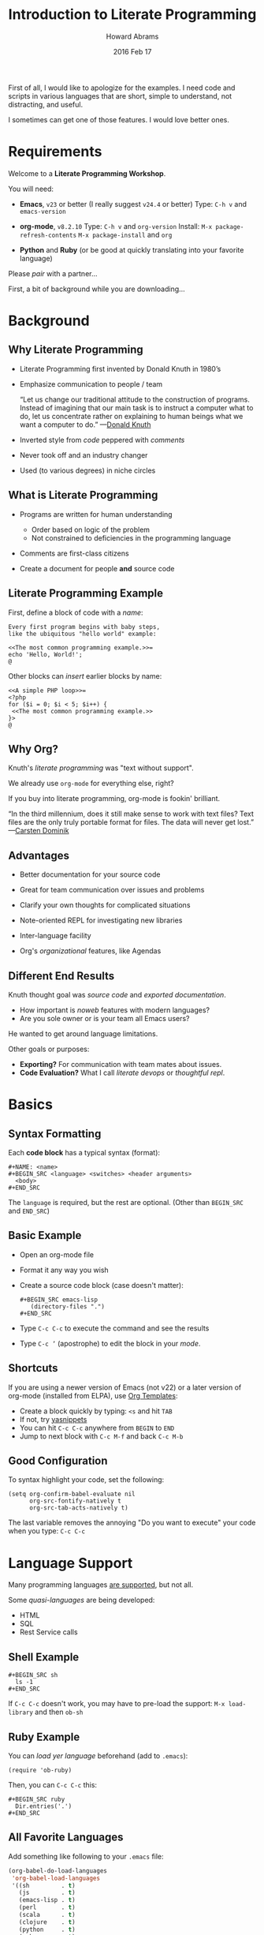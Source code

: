 #+TITLE:  Introduction to Literate Programming
#+AUTHOR: Howard Abrams
#+EMAIL:  howard.abrams@gmail.com
#+DATE:   2016 Feb 17
#+TAGS:   org-mode emacs presentation
#+STARTUP: inlineimages yes
#+PROPERTY: tangle no
#+PROPERTY: eval no-export
#+PROPERTY: results silent
#+PROPERTY: exports code

First of all, I would like to apologize for the examples.
I need code and scripts in various languages that are short, simple to
understand, not distracting, and useful.

I sometimes can get one of those features. I would love better ones.

* Requirements

  Welcome to a *Literate Programming Workshop*.

  You will need:
  - *Emacs*, =v23= or better (I really suggest =v24.4= or better)
    Type: ~C-h v~ and ~emacs-version~

  - *org-mode*, =v8.2.10=
    Type: ~C-h v~ and ~org-version~
    Install: ~M-x package-refresh-contents~
             ~M-x package-install~ and ~org~

  - *Python* and *Ruby* (or be good at quickly translating
     into your favorite language)

  Please /pair/ with a partner...

  First, a bit of background while you are downloading...

* Background
** Why Literate Programming

  - Literate Programming first invented by Donald Knuth in 1980’s

  - Emphasize communication to people / team

               “Let us change our traditional attitude to the
                construction of programs. Instead of imagining that
                our main task is to instruct a computer what to do,
                let us concentrate rather on explaining to human
                beings what we want a computer to do.”  —[[http://www.brainyquote.com/quotes/authors/d/donald_knuth.html#0RwBBIoWjqiKPb2Y.99][Donald Knuth]]

  - Inverted style from /code/ peppered with /comments/

  - Never took off and an industry changer

  - Used (to various degrees) in niche circles

** What is Literate Programming

  * Programs are written for human understanding
     * Order based on logic of the problem
     * Not constrained to deficiencies in the programming language
  * Comments are first-class citizens
  * Create a document for people *and* source code

    [[file:literate-programming-tangling.png]]

** Literate Programming Example

   First, define a block of code with a /name/:

   #+BEGIN_EXAMPLE
   Every first program begins with baby steps,
   like the ubiquitous "hello world" example:

   <<The most common programming example.>>=
   echo 'Hello, World!';
   @
   #+END_EXAMPLE

   Other blocks can /insert/ earlier blocks by name:

   #+BEGIN_EXAMPLE
   <<A simple PHP loop>>=
   <?php
   for ($i = 0; $i < 5; $i++) {
    <<The most common programming example.>>
   }>
   @
   #+END_EXAMPLE

** Why Org?

   Knuth's /literate programming/ was "text without support".

   We already use =org-mode= for everything else, right?

   If you buy into literate programming, org-mode is fookin' brilliant.

                            “In the third millennium, does it still make sense
                             to work with text files? Text files are the only truly
                             portable format for files. The data will never get
                             lost.”  —[[http://transcriptvids.com/v/oJTwQvgfgMM.html][Carsten Dominik]]

** Advantages

   - Better documentation for your source code

   - Great for team communication over issues and problems

   - Clarify your own thoughts for complicated situations

   - Note-oriented REPL for investigating new libraries

   - Inter-language facility

   - Org's /organizational/ features, like Agendas

** Different End Results

   Knuth thought goal was /source code/ and /exported documentation/.

     - How important is /noweb/ features with modern languages?
     - Are you sole owner or is your team all Emacs users?

   He wanted to get around language limitations.

   Other goals or purposes:

   - *Exporting?* For communication with team mates about issues.
   - *Code Evaluation?* What I call /literate devops/ or /thoughtful repl/.

* Basics
** Syntax Formatting

   Each *code block* has a typical syntax (format):

   #+BEGIN_EXAMPLE
      #+NAME: <name>
      #+BEGIN_SRC <language> <switches> <header arguments>
        <body>
      #+END_SRC
   #+END_EXAMPLE

   The =language= is required, but the rest are optional.
   (Other than =BEGIN_SRC= and =END_SRC=)

** Basic Example

   - Open an org-mode file
   - Format it any way you wish
   - Create a source code block (case doesn't matter):
     #+BEGIN_EXAMPLE
       #+BEGIN_SRC emacs-lisp
          (directory-files ".")
       #+END_SRC
     #+END_EXAMPLE
   - Type =C-c C-c= to execute the command and see the results
   - Type =C-c ’= (apostrophe) to edit the block in your /mode/.

** Shortcuts

   If you are using a newer version of Emacs (not v22) or a later
   version of org-mode (installed from ELPA), use [[info:org#Easy%20Templates][Org Templates]]:

   - Create a block quickly by typing: =<s= and hit =TAB=
   - If not, try [[https://github.com/capitaomorte/yasnippet][yasnippets]]
   - You can hit =C-c C-c= anywhere from =BEGIN= to =END=
   - Jump to next block with =C-c M-f= and back =C-c M-b=

** Good Configuration

   To syntax highlight your code, set the following:

   #+BEGIN_SRC elisp
     (setq org-confirm-babel-evaluate nil
           org-src-fontify-natively t
           org-src-tab-acts-natively t)
   #+END_SRC

   The last variable removes the annoying "Do you want to execute"
   your code when you type: ~C-c C-c~

* Language Support

  Many programming languages [[info:org#Languages][are supported]], but not all.

  Some /quasi-languages/ are being developed:
  - HTML
  - SQL
  - Rest Service calls

** Shell Example

  #+BEGIN_EXAMPLE
  #+BEGIN_SRC sh
    ls -1
  #+END_SRC
  #+END_EXAMPLE

  If =C-c C-c= doesn't work, you may have to pre-load the
  support:  =M-x load-library=  and then =ob-sh=

** Ruby Example

  You can /load yer language/ beforehand (add to =.emacs=):
  #+BEGIN_SRC elisp
    (require 'ob-ruby)
  #+END_SRC

  Then, you can =C-c C-c= this:
  #+BEGIN_EXAMPLE
  #+BEGIN_SRC ruby
    Dir.entries('.')
  #+END_SRC
  #+END_EXAMPLE

** All Favorite Languages

   Add something like following to your =.emacs= file:

   #+BEGIN_SRC emacs-lisp
     (org-babel-do-load-languages
      'org-babel-load-languages
      '((sh         . t)
        (js         . t)
        (emacs-lisp . t)
        (perl       . t)
        (scala      . t)
        (clojure    . t)
        (python     . t)
        (ruby       . t)
        (dot        . t)
        (css        . t)
        (plantuml   . t)))
   #+END_SRC

** Caveats

   Every language behaves /slightly/ different...

   Ruby and Lisps behave similarly. Python, not so much.
   This Ruby code /just works/:

   #+BEGIN_EXAMPLE
     #+BEGIN_SRC ruby
       5 * 3
     #+END_SRC
   #+END_EXAMPLE

   Python requires explicit =return= statements:

   #+BEGIN_EXAMPLE
     #+BEGIN_SRC python
       return 5 * 3
     #+END_SRC
   #+END_EXAMPLE

   Shell is very /output oriented/ (no /values/).

* Block Settings

  Most of the interesting stuff happens by setting various
  /block parameters/ (also called /header parameters/).

  We will dive into the various ways they can be defined.
  Then we will discuss most of the parameters after.

** Example: dir

   Code block can take header parameters, like [[info:org#dir][dir]]:

   #+BEGIN_EXAMPLE
   #+BEGIN_SRC sh :dir /etc
     ls
   #+END_SRC
   #+END_EXAMPLE

   Type =C-c C-c= to execute this.

   The =:dir= parameter specifies where the code block executes.

   Code blocks can have zero or more header parameters.

** Example: Remote Execution

   Use Tramp in combination with =:dir= to have code block remotely
   executed:

   #+BEGIN_EXAMPLE
   #+BEGIN_SRC sh
     hostname -f
   #+END_SRC

   #+RESULTS:
   : blobfish

   #+BEGIN_SRC sh :dir /howardabrams.com:
     hostname -f
   #+END_SRC

   #+RESULTS:
   : goblin
   #+END_EXAMPLE

** Parameter Setting Locations

   Parameters can be set in different locations.
   From /most specific/ to /most general/:

   - *Inline with Header Block*

   - *Above Header Block*

   - *Defaults for Blocks in a Section*

   - *Defaults for Blocks in entire Document*

   - *Defaults for Every Document*
     Setting either /list/ variable:
     - =org-babel-default-header-args=
     - =org-babel-default-header-args:<lang>=

   *Note:* You can set parameters when a /block is called/.
         We'll talk about this later.

** Too Many Parameters?

   Inline parameters with Header Block, fine with few parms:
     #+BEGIN_EXAMPLE
     #+BEGIN_SRC sh :dir /etc
       grep $USER passwd
     #+END_SRC
     #+END_EXAMPLE

   Lots of parameters? Move some (or /all/) parameters above:
     #+BEGIN_EXAMPLE
     #+HEADER: :dir /etc
     #+BEGIN_SRC sh
       grep $USER passwd
     #+END_SRC
     #+END_EXAMPLE

   These two section behave the same.

   Both =#+HEADER:= and =#+HEADERS:= behave the same.
   You can have more than one =#+HEADER:= line.

** Section Default Parameters

   Place header values for /all source blocks/ for a section in a
   *property drawer*:

   - Create a header section in your org file
   - Type: ~C-c C-x p~
   - For =Property= enter: ~dir~
   - For =Value= enter: ~/etc~

   #+BEGIN_EXAMPLE
   #+BEGIN_SRC ruby
     File.absolute_path(".")
   #+END_SRC

   #+RESULTS:
   : /etc
   #+END_EXAMPLE

   Jump to the =:PROPERTIES:= drawer, and hit ~TAB~ to see the contents.

** Language-Specific Default Values
   :PROPERTIES:
   :header-args:sh: :dir /etc
   :header-args:ruby: :dir /
   :END:

   You can specify [[info:org#Language-specific%20header%20arguments%20in%20Org%20mode%20properties][language-specific header arguments]]:
   - Type: ~C-c C-x p~
   - For =Property= enter: ~header-args:sh~
   - For =Value= enter: ~:dir /etc
   - Type: ~C-c C-x p~
   - For =Property= enter: ~header-args:ruby~
   - For =Value= enter: ~:dir /~

   #+BEGIN_EXAMPLE
   #+BEGIN_SRC sh
     ls -d $(pwd)
   #+END_SRC

   #+RESULTS:
   : /etc

   #+BEGIN_SRC ruby
     File.absolute_path('.')
   #+END_SRC

   #+RESULTS:
   : /
   #+END_EXAMPLE

   *Note:* Some parameters can only be set with =header-args=

** Default Parameters for Document

   To set a parameter for all blocks in a document, use the
   =#+PROPERTY:= setting:

   #+BEGIN_EXAMPLE
   #+PROPERTY:    dir ~/Work
   #+END_EXAMPLE

   Notice these parameters do not have initial colon.

   Language specific ones, however, do:

   #+BEGIN_EXAMPLE
   #+PROPERTY:    header-args:sh  :tangle no
   #+END_EXAMPLE

   *Note:* They /aren't registered/ until you hit ~C-c C-c~ on them.

   #+BEGIN_EXAMPLE
   #+DESCRIPTION: A literate programming version of my Emacs Initialization script that is specific to this machine.
   #+PROPERTY:    results silent
   #+PROPERTY:    tangle ~/.emacs.d/elisp/init-local.el
   #+PROPERTY:    eval no-export
   #+PROPERTY:    comments org
   #+OPTIONS:     num:nil toc:nil todo:nil tasks:nil tags:nil
   #+OPTIONS:     skip:nil author:nil email:nil creator:nil timestamp:nil
   #+INFOJS_OPT:  view:nil toc:nil ltoc:t mouse:underline buttons:0 path:http://orgmode.org/org-info.js
   #+END_EXAMPLE

* Header Parameter Types

  Discussion of parameters revolve on usage:

  - Evaluation Parameters
  - Export Parameters
  - Literate Programming Parameters
  - Variable Parameters
  - Miscellaneous Input/Output

* Evaluation Parameters
** Results

   When you execute a block, what do you want out of it?
   - results of the expression?
   - outputted results?

   #+BEGIN_EXAMPLE
   #+BEGIN_SRC ruby
       puts 'Hello World'
       5 * 6
   #+END_SRC

   #+RESULTS:
   : 30
   #+END_EXAMPLE

   Change the [[info:org#Results%20of%20evaluation][:results]] header argument:

   #+BEGIN_EXAMPLE
   #+BEGIN_SRC ruby :results output
       puts 'Hello World'
       5 * 6
   #+END_SRC

   #+RESULTS:
   : Hello World
   #+END_EXAMPLE

   *Note:* Default for =sh= is =output=.

** Output Formatting

   Results of code evaluation are re-inserted into your document.

    - =table=    :: Row for single array, full table for array of arrays
    - =list=     :: Regular org-mode list exported as an un-ordered list
    - =verbatim= :: Raw output
    - =file=     :: Writes the results to a file
    - =html=     :: Assumes the output is HTML code, and that is what is exported
    - =code=     :: Assumes output is source code in the same language
    - =silent=   :: Only shown in the mini-buffer

   Results can be exported (as in HTML, Email).

   Results can be used as /input variables/ to other code blocks.

*** Lists

   Notice the previous output created a table. Let's make a list:

   #+BEGIN_EXAMPLE
     #+BEGIN_SRC ruby :results list
       Dir.entries('.').sort.select do |file|
          file[0] != '.'
       end
     #+END_SRC

     #+RESULTS:
     - for-the-host.el
     - instructions.org
     - literate-programming-tangling.png
     - literate-programming-tangling2.png
   #+END_EXAMPLE

   The Ruby code above is just an example. Use your favorite language
   to pull out a list of files from a directory.

*** Raw Output

    Shell commands and log output are candidates.

    #+BEGIN_EXAMPLE
      #+BEGIN_SRC sh :results verbatim :exports both
        ssh -v goblin.howardabrams.com ls mossandcrow
      #+END_SRC

      #+RESULTS:
      OpenSSH_6.6.1, OpenSSL 1.0.1f 6 Jan 2014
      debug1: Reading configuration data /etc/ssh/ssh_config
      debug1: /etc/ssh/ssh_config line 19: Applying options for *
      debug1: Connecting to goblin.howardabrams.com [162.243.135.186] port 22.
      debug1: Connection established.
      debug1: identity file /home/howard/.ssh/id_rsa type 1
      debug1: identity file /home/howard/.ssh/id_rsa-cert type -1
      debug1: identity file /home/howard/.ssh/id_dsa type -1
      debug1: identity file /home/howard/.ssh/id_dsa-cert type -1
      debug1: identity file /home/howard/.ssh/id_ecdsa type -1
      debug1: identity file /home/howard/.ssh/id_ecdsa-cert type -1
      debug1: identity file /home/howard/.ssh/id_ed25519 type -1
      debug1: identity file /home/howard/.ssh/id_ed25519-cert type -1
      debug1: Enabling compatibility mode for protocol 2.0
      debug1: Local version string SSH-2.0-OpenSSH_6.6.1p1 Ubuntu-2ubuntu2.4
      debug1: Remote protocol version 2.0, remote software version OpenSSH_6.6.1p1 Ubuntu-2ubuntu2.6
      debug1: match: OpenSSH_6.6.1p1 Ubuntu-2ubuntu2.6 pat OpenSSH_6.6.1* compat 0x04000000
      debug1: SSH2_MSG_KEXINIT sent
      debug1: SSH2_MSG_KEXINIT received
      debug1: kex: server->client aes128-ctr hmac-md5-etm@openssh.com none
      debug1: kex: client->server aes128-ctr hmac-md5-etm@openssh.com none
      debug1: sending SSH2_MSG_KEX_ECDH_INIT
      debug1: expecting SSH2_MSG_KEX_ECDH_REPLY
      debug1: Server host key: ECDSA 33:a5:af:64:c4:0a:84:6a:a8:57:5a:5f:69:13:08:85
      debug1: Host 'goblin.howardabrams.com' is known and matches the ECDSA host key.
      debug1: Found key in /home/howard/.ssh/known_hosts:2
      debug1: ssh_ecdsa_verify: signature correct
      debug1: SSH2_MSG_NEWKEYS sent
      debug1: expecting SSH2_MSG_NEWKEYS
      debug1: SSH2_MSG_NEWKEYS received
      debug1: SSH2_MSG_SERVICE_REQUEST sent
      debug1: SSH2_MSG_SERVICE_ACCEPT received
      debug1: Authentications that can continue: publickey,password
      debug1: Next authentication method: publickey
      debug1: Offering RSA public key: /home/howard/.ssh/id_rsa
      debug1: Server accepts key: pkalg ssh-rsa blen 279
      debug1: key_parse_private2: missing begin marker
      debug1: read PEM private key done: type RSA
      debug1: Authentication succeeded (publickey).
      Authenticated to goblin.howardabrams.com ([162.243.135.186]:22).
      debug1: channel 0: new [client-session]
      debug1: Requesting no-more-sessions@openssh.com
      debug1: Entering interactive session.
      debug1: Sending environment.
      debug1: Sending env LANG = en_US.UTF-8
      debug1: Sending command: ls mossandcrow
      debug1: client_input_channel_req: channel 0 rtype exit-status reply 0
      debug1: client_input_channel_req: channel 0 rtype eow@openssh.com reply 0
      about.html
      contact.html
      examples.html
      img
      index.html
      scripts
      styles
      debug1: channel 0: free: client-session, nchannels 1
      debug1: fd 0 clearing O_NONBLOCK
      debug1: fd 1 clearing O_NONBLOCK
      Transferred: sent 3388, received 2616 bytes, in 0.6 seconds
      Bytes per second: sent 5588.8, received 4315.3
      debug1: Exit status 0
    #+END_EXAMPLE
** Session

   Each block re-starts its interpreter.
   Use the [[info:org#session][:session]] header parameter as a label.

   Why? Issues include:

   - Large start-up time with large REP Ls ... like Clojure
   - Large start-up time on remote machines using Tramp
   - Maintaining functions and other state between blocks

   *Note:* Values can be passed between code blocks.

*** Restarting Example

    To prove that interpreters are restarted with each block:

    #+BEGIN_EXAMPLE
    #+BEGIN_SRC python
      avar = 42
      return avar
    #+END_SRC

    #+RESULTS:
    : 42

    #+BEGIN_SRC python
      return avar / 2
    #+END_SRC

    #+RESULTS:
    NameError: global name 'avar' is not defined
    #+END_EXAMPLE

*** Passing Consistency

    To prove that =:session=-based interpreters are /not/ restarted with
    each block:

    #+BEGIN_EXAMPLE
    #+BEGIN_SRC ruby :session foobar
      avar = 42
    #+END_SRC

    #+RESULTS:
    : 42

    #+BEGIN_SRC ruby :session foobar
      avar / 2
    #+END_SRC

    #+RESULTS:
    : 21
    #+END_EXAMPLE

    *Note:* The =:session= is good to set as a section property.

    Switch to the =*foobar*= buffer to interact with the interpreter.

    *Warning:* A named session can be shared across languages.

*** Warning about Shared Sessions

    What's wrong with the following?

    #+BEGIN_EXAMPLE
     **** Confusing Stuff
     :PROPERTIES:
     :session:  stateful
     :END:

     #+BEGIN_SRC sh :results silent
       NUM_USERS=$(grep 'bash' /etc/passwd | wc -l --)
     #+END_SRC

     We have access to them:
     #+BEGIN_SRC sh
       echo $NUM_USERS
     #+END_SRC

     #+RESULTS:
     : 2

     This doesn't return... why?
     #+BEGIN_SRC ruby
       21 * 2
     #+END_SRC
    #+END_EXAMPLE

     *Warning:* A =:session= setting for a section is shared for each
              block... /regardless of language!/

** Writing Results to a File

   Create and evaluate this block:

   #+BEGIN_EXAMPLE
   #+BEGIN_SRC ruby :results output :file primes.txt
     require 'prime'
     Prime.each(5000) do |prime|
       p prime
     end
   #+END_SRC
   #+END_EXAMPLE

   Click on the link to load the file in a buffer.

   *Note:* The =:file= parameter needs =:results output=
         As it doesn't know how to format internal values

* Exporting

  Hit ~C-c C-e h o~ to display your file in a browser.

  The [[info:org#exports][:exports]] header argument specifies what to export:
  - =code= for just the block
  - =results= for just the results to evaluating block
  - =both= for both code and results
  - =none= to ignore the block

  *Note:* The =:exports= is good to set as a section property.

** Syntax Highlighting for HTML

   To get syntax highlight for HTML exports, simply
   include the [[https://www.emacswiki.org/emacs/Htmlize][htmlize]] library:

   #+BEGIN_SRC elisp
     (require 'htmlize)
   #+END_SRC

   Should come with recent versions of org-mode.
   Doesn't load? Install it from ELPA.

* Literate Programming

** Tangling

   Takes all blocks of the same language, and writes into source file.

   #+BEGIN_EXAMPLE
   #+BEGIN_SRC ruby :tangle double-space.rb
     while s = gets
       print s ; puts
     end
   #+END_SRC
   #+END_EXAMPLE

   Type: ~C-c C-v t~ to render [[file:double-space.rb][double-space.rb]]

   With =:tangle yes= ... writes to file with same name as org file.

   Use =PROPERTY= to specify values for the /entire file/:

   #+BEGIN_EXAMPLE
      #+PROPERTY:    tangle ~/.emacs.d/elisp/bling-mode.el
   #+END_EXAMPLE

** Comments

   If sharing source with others, have org prose turned into [[info:org#comments][comments]]:

   #+BEGIN_EXAMPLE
   Precede each line in the text from standard in (or file) with the
   current line number.
   See [[http://benoithamelin.tumblr.com/ruby1line][one liners]].

   #+BEGIN_SRC ruby
     while s = gets
       puts "#{$<.file.lineno}: #{s}"
     end
   #+END_SRC

   #+PROPERTY: tangle lineno.rb
   #+PROPERTY: comments org
   #+END_EXAMPLE

   Gets turned into this Ruby script:

   #+BEGIN_EXAMPLE
   # Precede each line in the text from standard in (or file) with the
   # current line number.
   # See [[http://benoithamelin.tumblr.com/ruby1line][one liners]].

   while s = gets
     puts "#{$<.file.lineno}: #{s}"
   end
   #+END_EXAMPLE

** Shebang

   When creating scripts, we often need to give it the initial
   interpreter to use. Here is specify the [[info:org#shebang][:shebang]] parameter (either
   as a block header or a document property):

   #+BEGIN_EXAMPLE
   Precede each line in the text from standard in (or file) with the
   current line number.
   See [[http://benoithamelin.tumblr.com/ruby1line][one liners]].

   #+BEGIN_SRC ruby :shebang "#!/bin/ruby"
     while s = gets
       puts "#{$<.file.lineno}: #{s}"
     end
   #+END_SRC

   #+PROPERTY: shebang #!/bin/ruby
   #+PROPERTY: tangle lineno
   #+PROPERTY: comments org
   #+END_EXAMPLE

   Works as expected:

   #+BEGIN_EXAMPLE
   #!/bin/ruby
   # Precede each line in the text from standard in (or file) with the
   # current line number.
   # See [[http://benoithamelin.tumblr.com/ruby1line][one liners]].

   while s = gets
     puts "#{$<.file.lineno}: #{s}"
   end
   #+END_EXAMPLE

** Noweb

   If you /name/ a block, you can /include/ that block *inside* another
   block... as text, using [[info:org#noweb][:noweb]].  Consider this org-mode file:

   #+BEGIN_EXAMPLE
   Print the last field of each line.

   #+NAME: the-script
   #+BEGIN_SRC ruby
     puts $F.last
   #+END_SRC

   #+BEGIN_SRC sh :noweb yes :tangle last-col.sh
     ruby -ane '<<the-script>>'
   #+END_SRC
   #+END_EXAMPLE

   Creates [[file:last-col.sh][last-col.sh]] that contains:

   #+BEGIN_EXAMPLE
   ruby -ane 'puts $F.last'
   #+END_EXAMPLE

** Usefulness?

   How useful is this?

   Older languages that Donald Knuth used, required all variables and
   functions to be defined before used. This meant, you always wrote
   code, /bottom-up/.

   Some code may be better explained from a /top-down/ approach.
   The /web and tangling/ approach could work well for some algorithms.

   Modern languages often don't have such limitations.

** TODO Noweb Considerations

   What about multi-line blocks?

   #+NAME: prime
   #+BEGIN_SRC ruby
     require "prime"
     Prime.prime?(ARG[0])
   #+END_SRC

   #+BEGIN_SRC ruby :noweb yes :tangle primes.sh
     cat $* | xargs ruby -ne '<<prime>>'
   #+END_SRC

   Treats the /preceding text/ like /initial comment characters/:

   #+BEGIN_SRC sh
     cat $* | xargs ruby -ne 'require "prime"
     cat $* | xargs ruby -ne 'Prime.prime?(ARG[0])'
   #+END_SRC

   This recent change requires [[http://ss64.com/bash/syntax-here.html][here docs]] or single quotes:

   #+BEGIN_SRC sh :noweb yes :tangle primes2.sh
     cat $* | xargs ruby -ne '
     <<prime>>'
   #+END_SRC

* Variables

  Org can pass in one or move values /into your source block/ as a variable.

** Variable Example

   Build this block and execute it with ~C-c C-c~:

   #+BEGIN_EXAMPLE
   #+BEGIN_SRC python :var interest=13
     return 313 * (interest / 100.0)
   #+END_SRC

   #+RESULTS:
   : 40.69
   #+END_EXAMPLE

   Pythonic precision for the win.

** Setting Variables

   Specify multiple values all over the place:

   #+BEGIN_EXAMPLE
   #+HEADER: :var a=42 d=56 :var f=23
   #+HEADERS: :var b=79 e=79
   #+BEGIN_SRC ruby :var c=3 g=2
     [ a, b, c, d, e, f, g ]
   #+END_SRC

   #+RESULTS:
   | 42 | 79 | 3 | 56 | 79 | 23 | 2 |
   #+END_EXAMPLE

   But how useful is this?

** Block-to-Block Value Passing

   First, name your block:
   #+BEGIN_EXAMPLE
   #+NAME: twelve-primes
   #+BEGIN_SRC ruby
     require 'prime'
     Prime.first 12
   #+END_SRC

   #+RESULTS: twelve-primes
   | 2 | 3 | 5 | 7 | 11 | 13 | 17 | 19 | 23 | 29 | 31 | 37 |
   #+END_EXAMPLE

   Pass them into another code block as an /array/ variable:

   #+BEGIN_EXAMPLE
   #+BEGIN_SRC python :var primes=twelve-primes
     return primes[-1]
   #+END_SRC

   #+RESULTS:
   : 37
   #+END_EXAMPLE

   First time Ruby and Python has worked together.

** Tabular Variable Data

   Need to create a table of numbers to use in following sections:

   #+BEGIN_EXAMPLE
   #+NAME: cool-numbers
   #+BEGIN_SRC emacs-lisp
     (mapcar (lambda (i)
               (list i          (random 10)
                     (expt i 2) (random 100)
                     (expt i 3) (random 1000)))
             (number-sequence 1 10))
   #+END_SRC

   #+RESULTS: cool-numbers
   |  1 | 1 |   1 | 14 |    1 |  74 |
   |  2 | 7 |   4 | 25 |    8 | 823 |
   |  3 | 2 |   9 | 68 |   27 | 402 |
   |  4 | 4 |  16 | 17 |   64 | 229 |
   |  5 | 6 |  25 |  4 |  125 | 208 |
   |  6 | 7 |  36 | 67 |  216 | 203 |
   |  7 | 0 |  49 | 96 |  343 | 445 |
   |  8 | 0 |  64 | 58 |  512 | 908 |
   |  9 | 2 |  81 | 15 |  729 | 465 |
   | 10 | 0 | 100 | 61 | 1000 | 798 |
   #+END_EXAMPLE

   While you can make a table of number any way you wish (in whatever
   language tickles your fancy). Here's a Pythonista version:
   #+BEGIN_SRC python
     import random
     return [[i,      random.randint(1, 10),
              i ** 2, random.randint(1, 100),
              i ** 3, random.randint(1, 1000)] for i in range(1, 10)]
   #+END_SRC

   One for the Rubyists:
   #+BEGIN_SRC ruby
     (1..10).collect do |i|
       [ i, rand(10), i ** 2, rand(100), i ** 3, rand(1000) ]
     end
   #+END_SRC

   And a token gesture for the Clojurians:
   #+BEGIN_SRC clojure
     (map #(list    %      (rand-int 10)
                 (* % %)   (rand-int 100)
                 (* % % %) (rand-int 1000))
          (range 1 10))
   #+END_SRC

** List of Lists

   Grabbing our table gives our block an array of arrays:

   #+BEGIN_EXAMPLE
   #+BEGIN_SRC python :var nums=cool-numbers :results list
     return [ cell + 1 for row in nums for cell in row ]
   #+END_SRC

   #+RESULTS:
   - 2
   - 4
   - 2
   - 23
   - 2
   - 955
   - 3
   - 7
   - 5
   - 43
   - 9
   ...
   #+END_EXAMPLE

   Here it takes the two dimensional matrix, puts it into one long
   list, and adds one to every number.

** Slicing and Dicing Tables

   We can get just a single row from a table:

   #+BEGIN_EXAMPLE
   #+BEGIN_SRC ruby :var fifth=cool-numbers[4]
     fifth
   #+END_SRC

   #+RESULTS:
   | 5 | 9 | 25 | 93 | 125 | 524 |
   #+END_EXAMPLE

   We can also get just a single column:

   #+BEGIN_EXAMPLE
   #+NAME: cubes
   #+BEGIN_SRC elisp :var cubes=cool-numbers[,4]
     cubes
   #+END_SRC

   #+RESULTS: cubes
   | 1 | 8 | 27 | 64 | 125 | 216 | 343 | 512 | 729 | 1000 |
   #+END_EXAMPLE

** Reprocessing

   The =cool-numbers= was used in the =cubes= block, and we can use that
   again:

   #+BEGIN_EXAMPLE
   #+NAME: roots_of_list
   #+BEGIN_SRC python :var lst=cubes :results list
     import math
     return [ math.sqrt(n) for n in lst ]
   #+END_SRC

   #+RESULTS: roots_of_list
   - 1.0
   - 2.8284271247461903
   - 5.196152422706632
   - 8.0
   - 11.180339887498949
   - 14.696938456699069
   - 18.520259177452136
   - 22.627416997969522
   - 27.0
   - 31.622776601683793
   #+END_EXAMPLE

* Keeping your Blocks Clean

  A block of code /does/ something
       but
  A block of code also /communicates/ something

  Try to keep necessary code that doesn't help communicate out.

** Environment Setup

   Connection information to OpenStack set in resource files:

   #+BEGIN_EXAMPLE
     $ source openrc
     $ nova list
   #+END_EXAMPLE

   Put necessary but unsightly code in [[info:org#prologue][:prologue]] sections:

   #+BEGIN_EXAMPLE
   #+HEADER: :prologue "source openrc"
   #+BEGIN_SRC sh
     nova list
   #+END_SRC
   #+END_EXAMPLE

   Code in the =:prologue= will not be exported.

** Using RVM

   Languages like Python and Ruby often want a /virtual machine/ to
   specify how something should be processed. You can use =:prologue=
   with two backslashes to pre-pend it (for shell calls anyway):

   #+BEGIN_EXAMPLE
   #+BEGIN_SRC sh :prologue "~/.rvm/bin/rvm 1.9.3@msw exec \\"
     gem list
   #+END_SRC
   #+END_EXAMPLE

   *Note:* Execution of Ruby or Python code is based on the [[http://www.emacswiki.org/emacs/RvmEl][rvm]], or
   [[http://github.com/jorgenschaefer/pyvenv][pyvenv]] or [[https://github.com/jorgenschaefer/elpy/wiki][ELPY]].

* Miscellaneous Features
** Calling Blocks

   Remember our =roots_of_list= block we [[*Reprocessing][created above]]?
   It took a variable, =lst=.

   #+BEGIN_EXAMPLE
   #+CALL: roots_of_list( lst='(16 144 81 61) )

   #+Results:
   | 4.0 | 12.0 | 9.0 | 7.810249675906654 |
   #+END_EXAMPLE

   Do it again, but with our =cool-numbers= table:
   #+BEGIN_EXAMPLE
   #+CALL: roots_of_list( lst=cool-numbers[,2] )

   #+RESULTS:
   | 1.0 | 2.0 | 3.0 | 4.0 | 5.0 | 6.0 | 7.0 | 8.0 | 9.0 | 10.0 |
   #+END_EXAMPLE

   We can /push/ values into blocks or a block can /pull/ values.

   *Note:* You can set header parameters /inside brackets/.
         See [[info:org#Evaluating%20code%20blocks][info:org#Evaluating code blocks]] for details.

** Cleaning Results

   Clean the output from code block using [[info:org#post][:post]] parameter.

   The =ls -l= prepends a =total= line, we create a /processor/ to return
   all lines except the first. Notice, my variable, =data=:

   #+BEGIN_EXAMPLE
   #+NAME: skip_first
   #+BEGIN_SRC elisp :var data=""
     (cdr data)
   #+END_SRC
   #+END_EXAMPLE

   The /results/ from the code block is assigned to =*this*= which I
   assign to the =data= variable:

   #+BEGIN_EXAMPLE
   #+BEGIN_SRC sh :post skip_first(data=*this*)
     ls -l
   #+END_SRC
   #+END_EXAMPLE

** Library of Babel

   The /Library of Babel/ is one or more files containing one or more
   /named blocks/ that are accessible to any org-mode file.

   - Create and save file of named blocks
   - Once in your Emacs session: ~C-c C-v i~
   - Select your /babel/ file.
   - Or, call: =org-babel-lob-ingest= with each file

   These are really good:
   - for =:post= processing output
   - for =#+CALL= where you want just the results

** One Liners

   If you want a quickly evaluated result from a language:

     - src_ruby{ 5+6 } =11=
     - src_elisp{ org-agenda-files }
     - src_sh{ ls }

   When exported, only /results/ are shown (not the source).

   Also supports /calling/ blocks too:
   #+BEGIN_EXAMPLE
   call_roots_of_list( lst=cool-numbers[,2] )
   | 1.0 | 2.0 | 3.0 | 4.0 | 5.0 | 6.0 | 7.0 | 8.0 | 9.0 | 10.0 |
   #+END_EXAMPLE

* Specialized Languages
** Graphviz

   If you have [[http://www.graphviz.org/][Graphviz]] installed:

   #+BEGIN_EXAMPLE
   #+BEGIN_SRC dot :file graphics.png
     digraph {
       a -> b;
       b -> c:
       d -> a;
     }
   #+END_SRC
   #+END_EXAMPLE

   [[file:graphics.png]]

** PlantUML

   If you have [[http://plantuml.sourceforge.net/download.html][PlantUML]] installed:

   #+BEGIN_EXAMPLE
   #+BEGIN_SRC plantuml :file sequence-diagram.png
     @startuml sequence-diagram.png

       Alice -> Bob: synchronous call
       Alice ->> Bob: asynchronous call

     @enduml
   #+END_SRC
   #+END_EXAMPLE

   [[file:sequence-diagram.png]]

** Calc

   Access the [[info:calc#Top][Emacs Calculator]] as well.
   You may need to load it: ~M-x load-library~ and type: ~ob-calc~

   #+BEGIN_EXAMPLE
   #+BEGIN_SRC calc :var a=2 b=9 c=64 x=5
     ((a+b)^3 + sqrt(c)) / (2x+1)
   #+END_SRC

   #+RESULTS:
   : 121.727272727
   #+END_EXAMPLE

   Or simplify the formula:
   #+BEGIN_EXAMPLE
   #+BEGIN_SRC calc :var a=4 b=2
     ((a+b)^3 + sqrt(c)) / (2x+1)
   #+END_SRC

   #+RESULTS:
   : (sqrt(c) + 216) / (2 x + 1)
   #+END_EXAMPLE

* Summary

  Each source code block allows [[info:org#Specific%20header%20arguments][header arguments]]. What is your goal?

  - *Code Evaluation?*
    - [[info:org#dir][dir]]      :: specify directory the code should run ... Tramp?
    - [[info:org#session][session]]  :: re-use interpreter between code blocks
    - [[info:org#file][file]]     :: write results to the file system
    - [[info:org#eval][eval]]     :: limit evaluation of specific code blocks
    - [[info:org#cache][cache]]    :: cache eval results to avoid re-evaluation of blocks
    - [[info:org#var][var]]      :: setting variables for a block (ignore with no-expand)

  - *Exporting?*
    - [[info:org#results][results]]  :: either =output= or =value= and the formatting
    - [[info:org#exports][exports]]  :: how the code and results should be exported

  - *Literate Programming?*
    - [[info:org#tangle][tangle]]   :: how the source written to a script file ... this is
                  literate programming.
    - [[info:org#mkdirp][mkdirp]]   :: create parent directory of tangled source file
    - [[info:org#shebang][shebang]]  :: the initial line written to tangled files
    - [[info:org#noweb][noweb]]    :: toggle expansion of noweb references
    - [[info:org#noweb-ref][noweb-ref]] :: resolution target for noweb references

  - Special Input?
    - [[info:org#prologue][prologue]] :: text to prepend to code block body
    - [[info:org#epilogue][epilogue]] :: text to append to code block body

  - Special Output and Formatting?
    - [[info:org#padline][padline]]  ::
    - [[info:org#post][post]]     :: post processing of code block results
    - [[info:org#wrap][wrap]]     ::
    - Misc.    :: [[info:org#hlines][hlines]], [[info:org#colnames][colnames]], [[info:org#rownames][rownames]]

** Ignore This

   #+BEGIN_SRC ruby
     def fibonacci(n)
        n <= 1 ? n :  fibonacci( n - 1 ) + fibonacci( n - 2 )
     end

     def factorial(n)
       (1..n).inject(1, :*)
     end

     (1..10).collect do |i|
       [ i, i*i, i**3, factorial(i), fibonacci(i) ]
     end
   #+END_SRC
